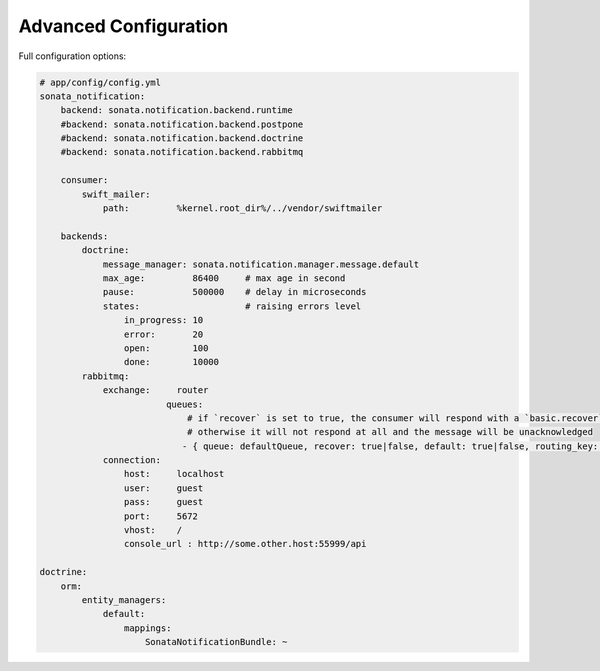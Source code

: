 Advanced Configuration
======================

Full configuration options:

.. code-block:: yaml

    # app/config/config.yml
    sonata_notification:
        backend: sonata.notification.backend.runtime
        #backend: sonata.notification.backend.postpone
        #backend: sonata.notification.backend.doctrine
        #backend: sonata.notification.backend.rabbitmq

        consumer:
            swift_mailer:
                path:         %kernel.root_dir%/../vendor/swiftmailer

        backends:
            doctrine:
                message_manager: sonata.notification.manager.message.default
                max_age:         86400     # max age in second
                pause:           500000    # delay in microseconds
                states:                    # raising errors level
                    in_progress: 10
                    error:       20
                    open:        100
                    done:        10000
            rabbitmq:
                exchange:     router
			    queues: 
			        # if `recover` is set to true, the consumer will respond with a `basic.recover` when an exception occurs
			        # otherwise it will not respond at all and the message will be unacknowledged
			       - { queue: defaultQueue, recover: true|false, default: true|false, routing_key: the_routing_key}
                connection:
                    host:     localhost
                    user:     guest
                    pass:     guest
                    port:     5672
                    vhost:    /
                    console_url : http://some.other.host:55999/api

    doctrine:
        orm:
            entity_managers:
                default:
                    mappings:
                        SonataNotificationBundle: ~
